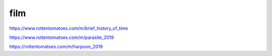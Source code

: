 film
####

https://www.rottentomatoes.com/m/brief_history_of_time

https://www.rottentomatoes.com/m/parasite_2019

https://rottentomatoes.com/m/harpoon_2019
